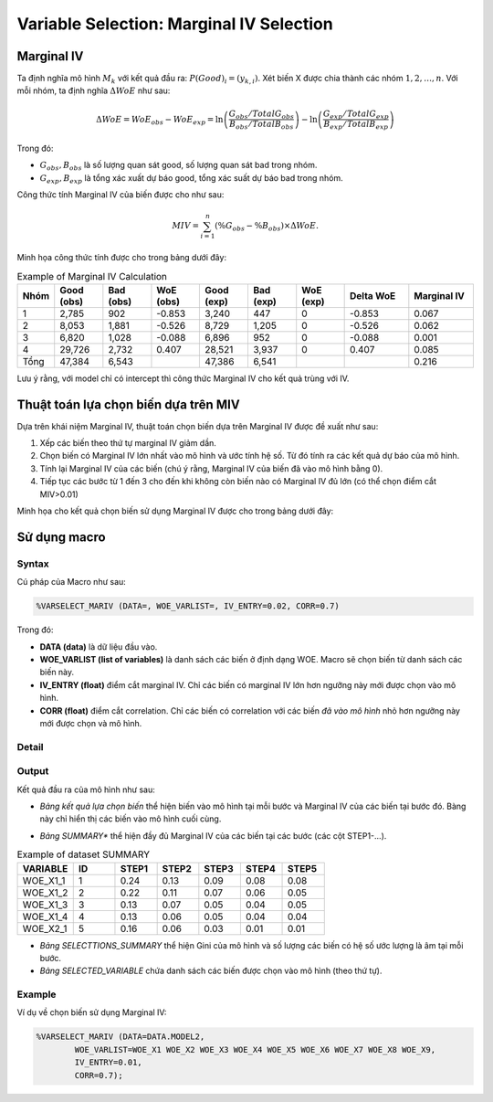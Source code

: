.. _post-select_mariv:

=========================================
Variable Selection: Marginal IV Selection
=========================================

Marginal IV
===========
Ta định nghĩa mô hình :math:`M_k` với kết quả đầu ra: :math:`P(Good)_i=(y_{k,i})`. Xét biến X được chia thành các nhóm :math:`1,2,…,n`. Với mỗi nhóm, ta định nghĩa :math:`\Delta WoE` như sau:

.. math::
    \Delta WoE=WoE_{obs}-WoE_{exp}=\ln\left(\frac{G_{obs}/TotalG_{obs}}{B_{obs}/TotalB_{obs}}\right)-\ln\left(\frac{G_{exp}/TotalG_{exp}}{B_{exp}/TotalB_{exp}}\right)

Trong đó:

- :math:`G_{obs},B_{obs}` là số lượng quan sát good, số lượng quan sát bad trong nhóm.
- :math:`G_{exp},B_{exp}` là tổng xác xuất dự báo good, tổng xác suất dự báo bad trong nhóm.

Công thức tính Marginal IV của biến được cho như sau:

.. math::
    MIV=\sum_{i=1}^n \left(\%G_{obs}-\%B_{obs} \right)\times \Delta WoE.
	
Minh họa công thức tính được cho trong bảng dưới đây:

.. list-table:: Example of Marginal IV Calculation
   :widths: 10 15 15 15 15 15 15 20 20
   :header-rows: 1
   
   * - Nhóm
     - Good (obs)
     - Bad (obs)
     - WoE (obs)
     - Good (exp)
     - Bad (exp)
     - WoE (exp)
     - Delta WoE
     - Marginal IV
   * - 1
     - 2,785	
     - 902
     - -0.853
     - 3,240
     - 447
     - 0	
     - -0.853
     - 0.067
   * - 2	
     - 8,053	
     - 1,881
     - -0.526
     - 8,729
     - 1,205
     - 0
     - -0.526
     - 0.062
   * - 3
     - 6,820
     - 1,028
     - -0.088
     - 6,896
     - 952
     - 0
     - -0.088
     - 0.001
   * - 4
     - 29,726
     - 2,732
     - 0.407
     - 28,521
     - 3,937
     - 0
     - 0.407
     - 0.085
   * - Tổng
     - 47,384
     - 6,543
     - 
     - 47,386
     - 6,541
     - 
     - 
     - 0.216     
Lưu ý rằng, với model chỉ có intercept thì công thức Marginal IV cho kết quả trùng với IV.

Thuật toán lựa chọn biến dựa trên MIV
=====================================

Dựa trên khái niệm Marginal IV, thuật toán chọn biến dựa trên Marginal IV được đề xuất như sau:

#. Xếp các biến theo thứ tự marginal IV giảm dần.
#. Chọn biến có Marginal IV lớn nhất vào mô hình và ước tính hệ số. Từ đó tính ra các kết quả dự báo của mô hình.
#. Tính lại Marginal IV của các biến (chú ý rằng, Marginal IV của biến đã vào mô hình bằng 0).
#. Tiếp tục các bước từ 1 đến 3 cho đến khi không còn biến nào có Marginal IV đủ lớn (có thể chọn điểm cắt MIV>0.01)

Minh họa cho kết quả chọn biến sử dụng Marginal IV được cho trong bảng dưới đây:

.. image:: ./images/VariableSelection/Marginal_IV_Result.png
	:alt: Marginal IV Result
	:align: center
	:height: 426px


Sử dụng macro
=============

Syntax
------

Cú pháp của Macro như sau:

.. code:: sh

	%VARSELECT_MARIV (DATA=, WOE_VARLIST=, IV_ENTRY=0.02, CORR=0.7)

Trong đó:

- **DATA (data)** là dữ liệu đầu vào.
- **WOE_VARLIST (list of variables)** là danh sách các biến ở định dạng WOE. Macro sẽ chọn biến từ danh sách các biến này.
- **IV_ENTRY (float)** điểm cắt marginal IV. Chỉ các biến có marginal IV lớn hơn ngưỡng này mới được chọn vào mô hình.
- **CORR (float)** điểm cắt correlation. Chỉ các biến có correlation với các biến *đã vào mô hình* nhỏ hơn ngưỡng này mới được chọn và mô hình.

Detail
------

Output
------

Kết quả đầu ra của mô hình như sau:

- *Bảng kết quả lựa chọn biến* thể hiện biến vào mô hình tại mỗi bước và Marginal IV của các biến tại bước đó. Bàng này chỉ hiển thị các biến vào mô hình cuối cùng.

.. image:: ./images/VariableSelection/Marginal_IV_Result.png
	:alt: Marginal IV Result
	:align: center
	:height: 426px
	
- *Bảng SUMMARY** thể hiện đầy đủ Marginal IV của các biến tại các bước (các cột STEP1-...).

.. csv-table:: Example of dataset SUMMARY
	:header: "VARIABLE","ID","STEP1","STEP2","STEP3","STEP4","STEP5"
	:widths: 20, 15, 15, 15, 15, 15, 15 
	
	"WOE_X1_1",	1,	0.24,	0.13,	0.09,	0.08,	0.08
	"WOE_X1_2",	2,	0.22,	0.11,	0.07,	0.06,	0.05
	"WOE_X1_3",	3,	0.13,	0.07,	0.05,	0.04,	0.05
	"WOE_X1_4",	4,	0.13,	0.06,	0.05,	0.04,	0.04
	"WOE_X2_1",	5,	0.16,	0.06,	0.03,	0.01,	0.01
	
- *Bảng SELECTTIONS_SUMMARY* thể hiện Gini của mô hình và số lượng các biến có hệ số ước lượng là âm tại mỗi bước.
- *Bảng SELECTED_VARIABLE* chứa danh sách các biến được chọn vào mô hình (theo thứ tự).


Example
-------

Ví dụ về chọn biến sử dụng Marginal IV:

.. code:: sh
	
	%VARSELECT_MARIV (DATA=DATA.MODEL2, 
		WOE_VARLIST=WOE_X1 WOE_X2 WOE_X3 WOE_X4 WOE_X5 WOE_X6 WOE_X7 WOE_X8 WOE_X9, 
		IV_ENTRY=0.01, 
		CORR=0.7);
